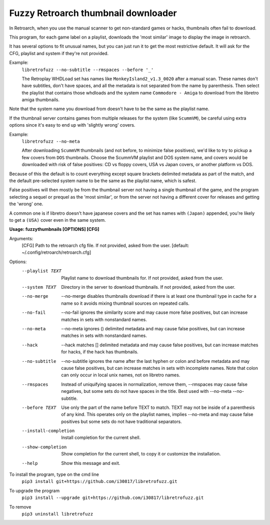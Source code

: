 **Fuzzy Retroarch thumbnail downloader**
========================================

In Retroarch, when you use the manual scanner to get non-standard games or hacks, thumbnails often fail to download. 

This program, for each game label on a playlist, downloads the 'most similar' image to display the image in retroarch.

It has several options to fit unusual names, but you can just run it to get the most restrictive default. It will ask for the CFG, playlist and system if they're not provided.

Example:
 ``libretrofuzz --no-subtitle --rmspaces --before '_'``
 
 The Retroplay WHDLoad set has names like ``MonkeyIsland2_v1.3_0020`` after a manual scan. These names don't have subtitles, don't have spaces, and all the metadata is not separated from the name by parenthesis. Then select the playlist that contains those whdloads and the system name ``Commodore - Amiga`` to download from the libretro amiga thumbnails.

Note that the system name you download from doesn't have to be the same as the playlist name.

If the thumbnail server contains games from multiple releases for the system (like ``ScummVM``), be careful using extra options since it's easy to end up with 'slightly wrong' covers.

Example:
 ``libretrofuzz --no-meta``
 
 After downloading ``ScummVM`` thumbnails (and not before, to minimize false positives), we'd like to try to pickup a few covers from ``DOS`` thumbnails.
 Choose the ScummVM playlist and DOS system name, and covers would be downloaded with risk of false positives: CD vs floppy covers, USA vs Japan covers, or another platform vs DOS.

Because of this the default is to count everything except square brackets delimited metadata as part of the match, and the default pre-selected system name to be the same as the playlist name, which is safest.

False positives will then mostly be from the thumbnail server not having a single thumbnail of the game, and the program selecting a sequel or prequel as the 'most similar', or from the server not having a different cover for releases and getting the 'wrong' one.

A common one is if libretro doesn't have japanese covers and the set has names with ``(Japan)`` appended, you're likely to get a ``(USA)`` cover even in the same system.


**Usage: fuzzythumbnails [OPTIONS] [CFG]**

Arguments:
  [CFG]  Path to the retroarch cfg file. If not provided, asked from the user.
  [default: ~/.config/retroarch/retroarch.cfg]

Options:
  --playlist TEXT       Playlist name to download thumbnails for. If not
                        provided, asked from the user.
  --system TEXT         Directory in the server to download thumbnails. If not
                        provided, asked from the user.
  --no-merge            --no-merge disables thumbnails download if there is at
                        least one thumbnail type in cache for a name so it
                        avoids mixing thumbnail sources on repeated calls.
  --no-fail             --no-fail ignores the similarity score and may cause
                        more false positives, but can increase matches in sets
                        with nonstandard names.
  --no-meta             --no-meta ignores () delimited metadata and may cause
                        false positives, but can increase matches in sets with
                        nonstandard names.
  --hack                --hack matches [] delimited metadata and may cause
                        false positives, but can increase matches for hacks,
                        if the hack has thumbnails.
  --no-subtitle         --no-subtitle ignores the name after the last hyphen
                        or colon and before metadata and may cause false
                        positives, but can increase matches in sets with
                        incomplete names. Note that colon can only occur in
                        local unix names, not on libretro names.
  --rmspaces            Instead of uniquifying spaces in normalization, remove
                        them, --rmspaces may cause false negatives, but some
                        sets do not have spaces in the title. Best used with
                        --no-meta --no-subtitle.
  --before TEXT         Use only the part of the name before TEXT to match.
                        TEXT may not be inside of a parenthesis of any kind.
                        This operates only on the playlist names, implies
                        --no-meta and may cause false positives but some sets
                        do not have traditional separators.
  --install-completion  Install completion for the current shell.
  --show-completion     Show completion for the current shell, to copy it or
                        customize the installation.
  --help                Show this message and exit.


To install the program, type on the cmd line
 ``pip3 install git+https://github.com/i30817/libretrofuzz.git``

To upgrade the program
 ``pip3 install --upgrade git+https://github.com/i30817/libretrofuzz.git``

To remove
 ``pip3 uninstall libretrofuzz``
